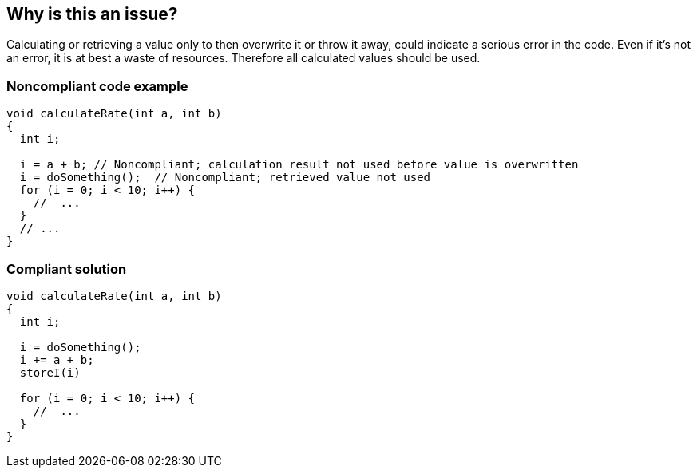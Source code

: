 == Why is this an issue?

Calculating or retrieving a value only to then overwrite it or throw it away, could indicate a serious error in the code. Even if it's not an error, it is at best a waste of resources. Therefore all calculated values should be used.


=== Noncompliant code example

[source,html]
----
void calculateRate(int a, int b)
{
  int i;

  i = a + b; // Noncompliant; calculation result not used before value is overwritten
  i = doSomething();  // Noncompliant; retrieved value not used
  for (i = 0; i < 10; i++) { 
    //  ...
  }
  // ...
}
----


=== Compliant solution

[source,html]
----
void calculateRate(int a, int b)
{
  int i;

  i = doSomething();
  i += a + b;
  storeI(i)

  for (i = 0; i < 10; i++) { 
    //  ...
  }
}
----


ifdef::env-github,rspecator-view[]
'''
== Comments And Links
(visible only on this page)

=== duplicates: S1854

=== on 19 Sep 2014, 13:54:47 Freddy Mallet wrote:
@Ann, I would:

* Associated this rule to CWE-563: \http://cwe.mitre.org/data/definitions/563.html
* Use the SQALE "Reliability" characteristic because again when there is a potential operational risk, this is more important than anything else
* Add the tag "Bug"

endif::env-github,rspecator-view[]
